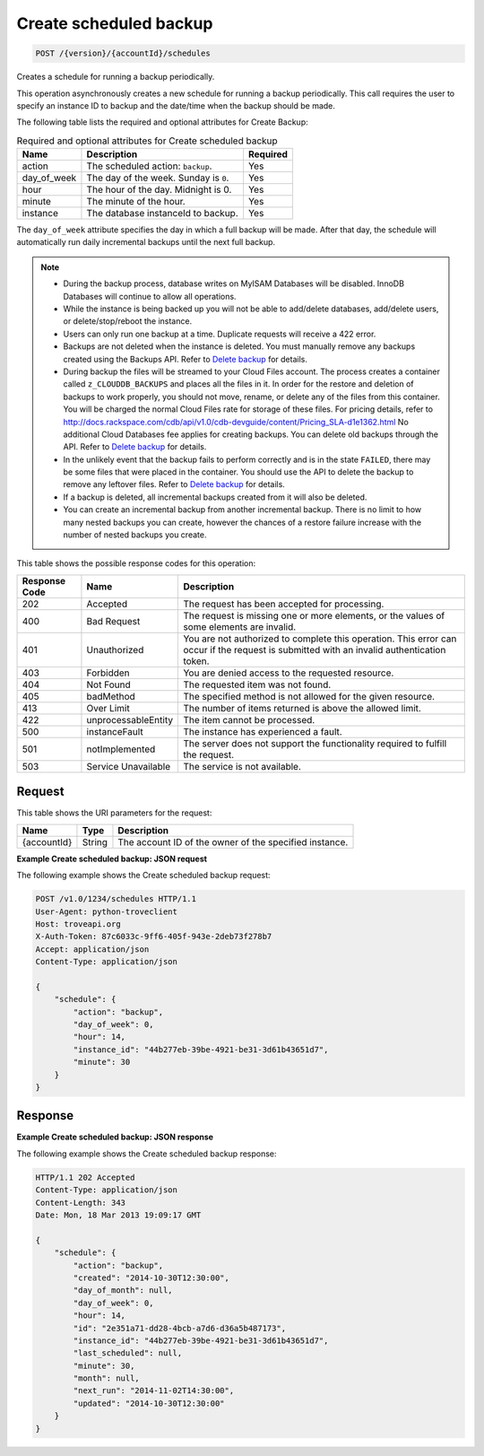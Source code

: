 
.. THIS OUTPUT IS GENERATED FROM THE WADL. DO NOT EDIT.

.. _post-create-scheduled-backup-version-accountid-schedules:

Create scheduled backup
^^^^^^^^^^^^^^^^^^^^^^^^^^^^^^^^^^^^^^^^^^^^^^^^^^^^^^^^^^^^^^^^^^^^^^^^^^^^^^^^

.. code::

    POST /{version}/{accountId}/schedules

Creates a schedule for running a backup periodically.

This operation asynchronously creates a new schedule for running a backup periodically. This call requires the user to specify an instance ID to backup and the date/time when the backup should be made. 

The following table lists the required and optional attributes for Create Backup:

.. table:: Required and optional attributes for Create scheduled backup

    
    +--------------------------+-------------------------+-------------------------+
    |Name                      |Description              |Required                 |
    +==========================+=========================+=========================+
    |action                    |The scheduled action:    |Yes                      |
    |                          |``backup``.              |                         |
    +--------------------------+-------------------------+-------------------------+
    |day_of_week               |The day of the week.     |Yes                      |
    |                          |Sunday is ``0``.         |                         |
    +--------------------------+-------------------------+-------------------------+
    |hour                      |The hour of the day.     |Yes                      |
    |                          |Midnight is 0.           |                         |
    +--------------------------+-------------------------+-------------------------+
    |minute                    |The minute of the hour.  |Yes                      |
    +--------------------------+-------------------------+-------------------------+
    |instance                  |The database instanceId  |Yes                      |
    |                          |to backup.               |                         |
    +--------------------------+-------------------------+-------------------------+
    

The ``day_of_week`` attribute specifies the day in which a full backup will be made. After that day, the schedule will automatically run daily incremental backups until the next full backup.

.. note::
   
   
   *  During the backup process, database writes on MyISAM Databases will be disabled. InnoDB Databases will continue to allow all operations.
   *  While the instance is being backed up you will not be able to add/delete databases, add/delete users, or delete/stop/reboot the instance.
   *  Users can only run one backup at a time. Duplicate requests will receive a 422 error.
   *  Backups are not deleted when the instance is deleted. You must manually remove any backups created using the Backups API. Refer to `Delete backup <http://docs.rackspace.com/cdb/api/v1.0/cdb-devguide/content/DELETE_deleteBackup__version___accountId__backups__backupId__backups.html>`__ for details.
   *  During backup the files will be streamed to your Cloud Files account. The process creates a container called ``z_CLOUDDB_BACKUPS`` and places all the files in it. In order for the restore and deletion of backups to work properly, you should not move, rename, or delete any of the files from this container. You will be charged the normal Cloud Files rate for storage of these files. For pricing details, refer to `http://docs.rackspace.com/cdb/api/v1.0/cdb-devguide/content/Pricing_SLA-d1e1362.html <http://docs.rackspace.com/cdb/api/v1.0/cdb-devguide/content/Pricing_SLA-d1e1362.html>`__ No additional Cloud Databases fee applies for creating backups. You can delete old backups through the API. Refer to `Delete backup <http://docs.rackspace.com/cdb/api/v1.0/cdb-devguide/content/DELETE_deleteBackup__version___accountId__backups__backupId__backups.html>`__ for details.
   *  In the unlikely event that the backup fails to perform correctly and is in the state ``FAILED``, there may be some files that were placed in the container. You should use the API to delete the backup to remove any leftover files. Refer to `Delete backup <http://docs.rackspace.com/cdb/api/v1.0/cdb-devguide/content/DELETE_deleteBackup__version___accountId__backups__backupId__backups.html>`__ for details.
   *  If a backup is deleted, all incremental backups created from it will also be deleted.
   *  You can create an incremental backup from another incremental backup. There is no limit to how many nested backups you can create, however the chances of a restore failure increase with the number of nested backups you create.
   
   
   



This table shows the possible response codes for this operation:


+--------------------------+-------------------------+-------------------------+
|Response Code             |Name                     |Description              |
+==========================+=========================+=========================+
|202                       |Accepted                 |The request has been     |
|                          |                         |accepted for processing. |
+--------------------------+-------------------------+-------------------------+
|400                       |Bad Request              |The request is missing   |
|                          |                         |one or more elements, or |
|                          |                         |the values of some       |
|                          |                         |elements are invalid.    |
+--------------------------+-------------------------+-------------------------+
|401                       |Unauthorized             |You are not authorized   |
|                          |                         |to complete this         |
|                          |                         |operation. This error    |
|                          |                         |can occur if the request |
|                          |                         |is submitted with an     |
|                          |                         |invalid authentication   |
|                          |                         |token.                   |
+--------------------------+-------------------------+-------------------------+
|403                       |Forbidden                |You are denied access to |
|                          |                         |the requested resource.  |
+--------------------------+-------------------------+-------------------------+
|404                       |Not Found                |The requested item was   |
|                          |                         |not found.               |
+--------------------------+-------------------------+-------------------------+
|405                       |badMethod                |The specified method is  |
|                          |                         |not allowed for the      |
|                          |                         |given resource.          |
+--------------------------+-------------------------+-------------------------+
|413                       |Over Limit               |The number of items      |
|                          |                         |returned is above the    |
|                          |                         |allowed limit.           |
+--------------------------+-------------------------+-------------------------+
|422                       |unprocessableEntity      |The item cannot be       |
|                          |                         |processed.               |
+--------------------------+-------------------------+-------------------------+
|500                       |instanceFault            |The instance has         |
|                          |                         |experienced a fault.     |
+--------------------------+-------------------------+-------------------------+
|501                       |notImplemented           |The server does not      |
|                          |                         |support the              |
|                          |                         |functionality required   |
|                          |                         |to fulfill the request.  |
+--------------------------+-------------------------+-------------------------+
|503                       |Service Unavailable      |The service is not       |
|                          |                         |available.               |
+--------------------------+-------------------------+-------------------------+


Request
""""""""""""""""




This table shows the URI parameters for the request:

+--------------------------+-------------------------+-------------------------+
|Name                      |Type                     |Description              |
+==========================+=========================+=========================+
|{accountId}               |String                   |The account ID of the    |
|                          |                         |owner of the specified   |
|                          |                         |instance.                |
+--------------------------+-------------------------+-------------------------+









**Example Create scheduled backup: JSON request**


The following example shows the Create scheduled backup request:

.. code::

   POST /v1.0/1234/schedules HTTP/1.1
   User-Agent: python-troveclient
   Host: troveapi.org
   X-Auth-Token: 87c6033c-9ff6-405f-943e-2deb73f278b7
   Accept: application/json
   Content-Type: application/json
   
   {
       "schedule": {
           "action": "backup",
           "day_of_week": 0,
           "hour": 14,
           "instance_id": "44b277eb-39be-4921-be31-3d61b43651d7",
           "minute": 30
       }
   }
   





Response
""""""""""""""""










**Example Create scheduled backup: JSON response**


The following example shows the Create scheduled backup response:

.. code::

   HTTP/1.1 202 Accepted
   Content-Type: application/json
   Content-Length: 343
   Date: Mon, 18 Mar 2013 19:09:17 GMT
   
   {
       "schedule": {
           "action": "backup",
           "created": "2014-10-30T12:30:00",
           "day_of_month": null,
           "day_of_week": 0,
           "hour": 14,
           "id": "2e351a71-dd28-4bcb-a7d6-d36a5b487173",
           "instance_id": "44b277eb-39be-4921-be31-3d61b43651d7",
           "last_scheduled": null,
           "minute": 30,
           "month": null,
           "next_run": "2014-11-02T14:30:00",
           "updated": "2014-10-30T12:30:00"
       }
   }
   




